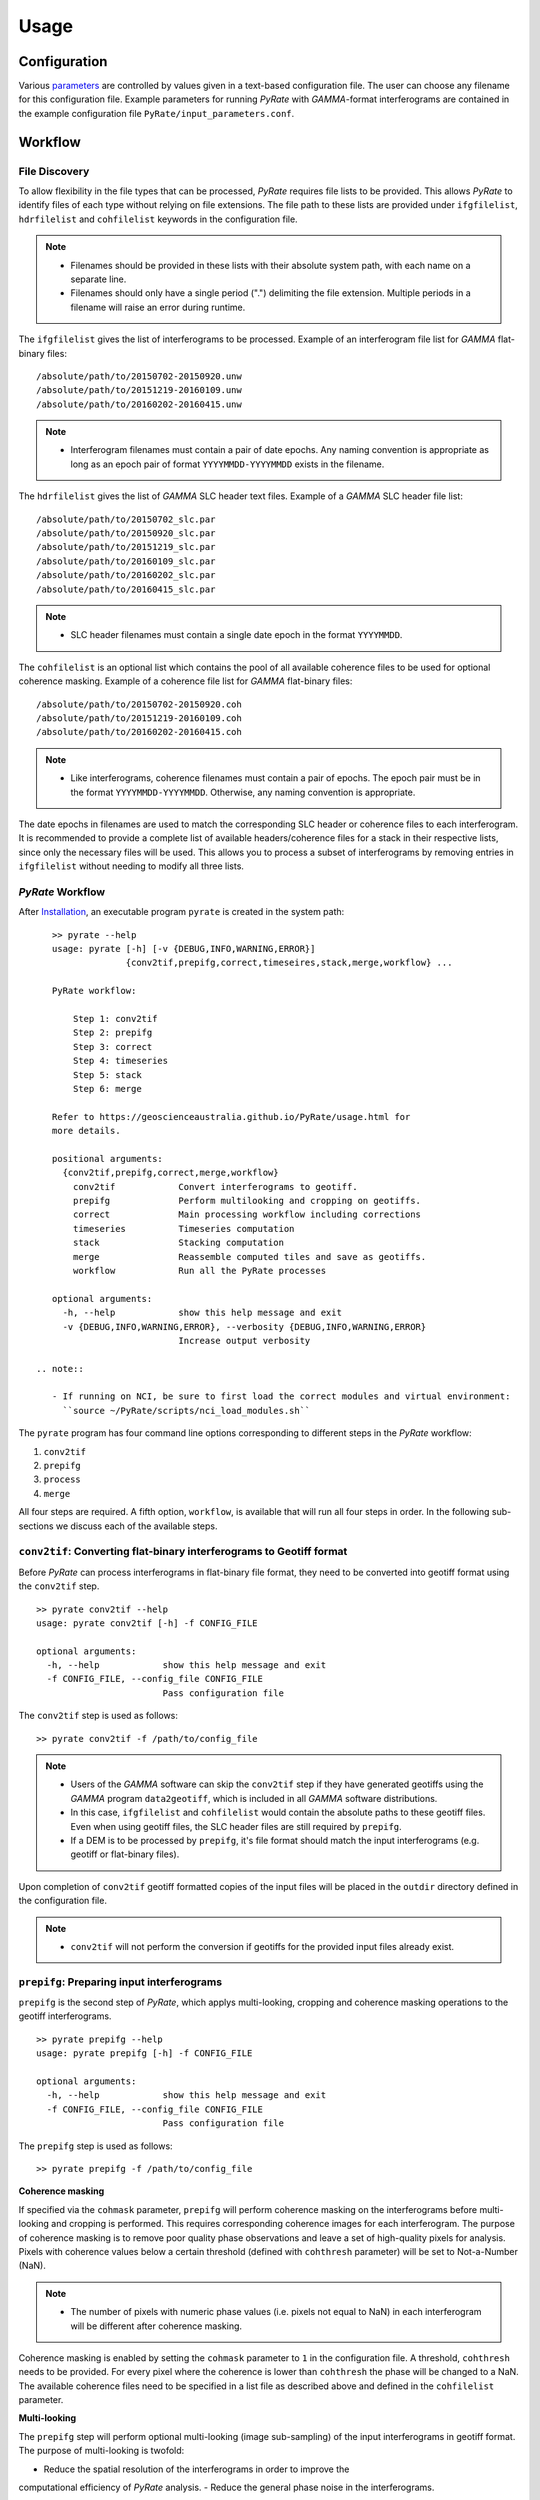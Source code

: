 Usage
=====

Configuration
-------------

Various parameters_ are controlled by values given in a text-based configuration file.
The user can choose any filename for this configuration file.
Example parameters for running `PyRate` with `GAMMA`-format interferograms are
contained in the example configuration file ``PyRate/input_parameters.conf``.

.. _parameters: https://geoscienceaustralia.github.io/PyRate/config.html


Workflow
--------

File Discovery
^^^^^^^^^^^^^^

To allow flexibility in the file types that can be processed, `PyRate` requires
file lists to be provided. This allows `PyRate` to identify files of each
type without relying on file extensions. The file path to these lists are 
provided under ``ifgfilelist``, ``hdrfilelist`` and ``cohfilelist`` keywords
in the configuration file.

.. note::

    - Filenames should be provided in these lists with their absolute system path,
      with each name on a separate line.
    - Filenames should only have a single period (".") delimiting the file extension.
      Multiple periods in a filename will raise an error during runtime.

The ``ifgfilelist`` gives the list of interferograms to be processed.
Example of an interferogram file list for `GAMMA` flat-binary files:

::

    /absolute/path/to/20150702-20150920.unw
    /absolute/path/to/20151219-20160109.unw
    /absolute/path/to/20160202-20160415.unw


.. note::

    - Interferogram filenames must contain a pair of date epochs.
      Any naming convention is appropriate as long as an epoch pair of format
      ``YYYYMMDD-YYYYMMDD`` exists in the filename.

The ``hdrfilelist`` gives the list of `GAMMA` SLC header text files.
Example of a `GAMMA` SLC header file list:

::

    /absolute/path/to/20150702_slc.par
    /absolute/path/to/20150920_slc.par
    /absolute/path/to/20151219_slc.par
    /absolute/path/to/20160109_slc.par
    /absolute/path/to/20160202_slc.par
    /absolute/path/to/20160415_slc.par


.. note::

    - SLC header filenames must contain a single date epoch in the format ``YYYYMMDD``.

The ``cohfilelist`` is an optional list which contains the pool of all available
coherence files to be used for optional coherence masking.
Example of a coherence file list for `GAMMA` flat-binary files:

::

    /absolute/path/to/20150702-20150920.coh
    /absolute/path/to/20151219-20160109.coh
    /absolute/path/to/20160202-20160415.coh

.. note::

    - Like interferograms, coherence filenames must contain a pair of epochs.
      The epoch pair must be in the format ``YYYYMMDD-YYYYMMDD``. Otherwise, any
      naming convention is appropriate.

The date epochs in filenames are used to match the corresponding SLC header
or coherence files to each interferogram. It is recommended to provide a complete
list of available headers/coherence files for a stack in their respective lists,
since only the necessary files will be used. This allows you to process a subset
of interferograms by removing entries in ``ifgfilelist`` without needing to modify
all three lists.

`PyRate` Workflow
^^^^^^^^^^^^^^^^^

After `Installation <installation.html>`__, an
executable program ``pyrate`` is created in the system path:

::

    >> pyrate --help
    usage: pyrate [-h] [-v {DEBUG,INFO,WARNING,ERROR}]
                  {conv2tif,prepifg,correct,timeseires,stack,merge,workflow} ...

    PyRate workflow:

        Step 1: conv2tif
        Step 2: prepifg
        Step 3: correct
        Step 4: timeseries
        Step 5: stack
        Step 6: merge

    Refer to https://geoscienceaustralia.github.io/PyRate/usage.html for
    more details.

    positional arguments:
      {conv2tif,prepifg,correct,merge,workflow}
        conv2tif            Convert interferograms to geotiff.
        prepifg             Perform multilooking and cropping on geotiffs.
        correct             Main processing workflow including corrections
        timeseries          Timeseries computation
        stack               Stacking computation
        merge               Reassemble computed tiles and save as geotiffs.
        workflow            Run all the PyRate processes

    optional arguments:
      -h, --help            show this help message and exit
      -v {DEBUG,INFO,WARNING,ERROR}, --verbosity {DEBUG,INFO,WARNING,ERROR}
                            Increase output verbosity

 .. note::

    - If running on NCI, be sure to first load the correct modules and virtual environment:
      ``source ~/PyRate/scripts/nci_load_modules.sh`` 

The ``pyrate`` program has four command line options corresponding to
different steps in the `PyRate` workflow:

1. ``conv2tif``
2. ``prepifg``
3. ``process``
4. ``merge``

All four steps are required. 
A fifth option, ``workflow``, is available that will run all four steps in order.
In the following sub-sections we discuss each of the available steps.



``conv2tif``: Converting flat-binary interferograms to Geotiff format
^^^^^^^^^^^^^^^^^^^^^^^^^^^^^^^^^^^^^^^^^^^^^^^^^^^^^^^^^^^^^^^^^^^^^

Before `PyRate` can process interferograms in flat-binary file format, they need to be
converted into geotiff format using the ``conv2tif`` step.

::

    >> pyrate conv2tif --help
    usage: pyrate conv2tif [-h] -f CONFIG_FILE

    optional arguments:
      -h, --help            show this help message and exit
      -f CONFIG_FILE, --config_file CONFIG_FILE
                            Pass configuration file

The ``conv2tif`` step is used as follows:

::

    >> pyrate conv2tif -f /path/to/config_file

.. note::

    - Users of the `GAMMA` software can skip the ``conv2tif`` step if they have generated
      geotiffs using the `GAMMA` program ``data2geotiff``, which is included in all
      `GAMMA` software distributions.
    - In this case, ``ifgfilelist`` and ``cohfilelist`` would contain the absolute
      paths to these geotiff files. Even when using geotiff files, the SLC header files
      are still required by ``prepifg``.
    - If a DEM is to be processed by ``prepifg``, it's file format should match the
      input interferograms (e.g. geotiff or flat-binary files).

Upon completion of ``conv2tif`` geotiff formatted copies of the input files will be placed
in the ``outdir`` directory defined in the configuration file.

.. note::

     - ``conv2tif`` will not perform the conversion if geotiffs for the provided
       input files already exist.


``prepifg``: Preparing input interferograms
^^^^^^^^^^^^^^^^^^^^^^^^^^^^^^^^^^^^^^^^^^^

``prepifg`` is the second step of `PyRate`, which applys multi-looking, cropping
and coherence masking operations to the geotiff interferograms.

::

    >> pyrate prepifg --help
    usage: pyrate prepifg [-h] -f CONFIG_FILE

    optional arguments:
      -h, --help            show this help message and exit
      -f CONFIG_FILE, --config_file CONFIG_FILE
                            Pass configuration file

The ``prepifg`` step is used as follows:

::

    >> pyrate prepifg -f /path/to/config_file


**Coherence masking**

If specified via the ``cohmask`` parameter, ``prepifg`` will perform coherence masking
on the interferograms before multi-looking and cropping is performed. This requires
corresponding coherence images for each interferogram. The purpose
of coherence masking is to remove poor quality phase observations and leave a set of
high-quality pixels for analysis. Pixels with coherence values below a certain threshold
(defined with ``cohthresh`` parameter) will be set to Not-a-Number (NaN). 

.. note::

    - The number of pixels with numeric phase values (i.e. pixels not equal to NaN)
      in each interferogram will be different after coherence masking.

Coherence masking is enabled by setting the ``cohmask`` parameter to ``1`` in
the configuration file. A threshold, ``cohthresh`` needs to be provided. 
For every pixel where the coherence is lower than ``cohthresh`` the phase will be
changed to a NaN.
The available coherence files need to be specified in a list file as described above
and defined in the ``cohfilelist`` parameter.


**Multi-looking**

The ``prepifg`` step will perform optional multi-looking (image sub-sampling) 
of the input interferograms in geotiff format. The purpose of multi-looking is twofold:

- Reduce the spatial resolution of the interferograms in order to improve the
computational efficiency of `PyRate` analysis.
- Reduce the general phase noise in the interferograms.

To multi-look, set ``ifglksx`` and ``ifglksy`` to the integer subsampling factor
in the x (easting) and y (northing) dimensions respectively. Separate parameters for x
and y gives flexibility for users in case they want to achieve different spatial
resolution in in each dimension.

.. note::

    - For example, a value of ``2`` will reduce the resolution by half.
      A value of ``1`` will keep the resolution the same as the input interferograms
      (i.e. no multi-looking).
    - It is recommended to try a large multi-look factor to start with (e.g. ``10``
      or greater), and subsequently reduce the multi-looking factor once the user
      has experience with processing a certain dataset.


**Cropping**

The ``prepifg`` step will perform optional spatial cropping of the input interferograms.
This is useful if you are focussing on a specific area of interest within the full
extent of the input interferograms. The advantage of cropping is that `PyRate`
analysis will be computationally more efficient.

To crop, set ``ifgcropopt`` to ``3`` and provide the geographic latitude and longitude
bounds in the ``ifgxfirst`` (west), ``ifgxlast`` (east), ``ifgyfirst`` (north), and
``ifgylast`` (south) parameters.


``process``: Main workflow, including stacking and time series analysis
^^^^^^^^^^^^^^^^^^^^^^^^^^^^^^^^^^^^^^^^^^^^^^^^^^^^^^^^^^^^^^^^^^^^^^^

``process`` is the core of the `PyRate` processing workflow. This step will perform
a series of corrections to the interferogram phase data before running the time series
and stacking analysis.

::

    >> pyrate correct --help
    usage: pyrate correct [-h] -f CONFIG_FILE

    optional arguments:
      -h, --help            show this help message and exit
      -f CONFIG_FILE, --config_file CONFIG_FILE
                            Pass configuration file

The ``correct`` step is used as follows:

::

    >> pyrate correct -f path/to/config_file


Optionally, an orbital error correction and a spatio-temporal filter
operation to estimate and remove atmospheric phase screen (APS) signals is
applied to the interferograms prior to time series and stacking
analysis. The corrected interferograms are updated on disk and the
corrections are not re-applied upon subsequent runs. This functionality
is controlled by the ``orbfit`` and ``apsest`` options in the
configuration file.

Non-optional pre-processing steps include: 
- Minimum Spanning Tree matrix calculation,
- Identification of a suitable reference phase area,
- Removal of reference phase from interferograms,
- Calculation of interferogram covariance,
- Assembly of the variance-covariance matrix.

Following the above processing steps the time series and stacking
calculations are run. Time series is optional, controlled by the 
``tscal`` parameter. Stacking is not optional.


``merge``: Reassemble the tiles
^^^^^^^^^^^^^^^^^^^^^^^^^^^^^^^

``merge`` is the last step of the `PyRate` workflow, which produces geotiff
files containing the final time series and stacking products.
``merge`` will also re-assemble tiles that were generated during the ``process``
step when run with MPI. Tiling is discussed in the :ref:`parallel_label` section
below.

::

    >> pyrate merge --help
    usage: pyrate merge [-h] [-f CONFIG_FILE]

    optional arguments:
      -h, --help            show this help message and exit
      -f CONFIG_FILE, --config_file CONFIG_FILE
                            Pass configuration file

The ``merge`` step is used as follows:

::

    >> pyrate merge -f path/to/config_file

After running the ``merge`` step, several geotiff products will appear in the
directory defined by the ``outdir`` parameter.


``workflow``: Run the full PyRate workflow
^^^^^^^^^^^^^^^^^^^^^^^^^^^^^^^^^^^^^^^^^^

``workflow`` is a fifth option that will run all four steps (``conv2tif``, ``prepifg``,
``process``, and ``merge``) in order as a single job.

::

    >> pyrate workflow --help
    usage: pyrate workflow [-h] [-f CONFIG_FILE]

    optional arguments:
      -h, --help            show this help message and exit
      -f CONFIG_FILE, --config_file CONFIG_FILE
                            Pass configuration file

The ``workflow`` is used as follows:

::

    pyrate workflow -f path/to/config_file

.. note::

    - ``workflow`` will only be useful for users starting with flat-binary input files,
      since ``conv2tif`` is the first step to be run as part of this full workflow.


Input Files
-----------

`PyRate` currently supports input files generated by the `GAMMA` and `ROI\_PAC`
interferometry softwares. `PyRate` will determine the input format from the 
``processor:`` parameter in the configuration file (``0``: `ROI\_PAC`;
``1``: `GAMMA`).

.. note::

    - Support and development of `ROI\_PAC` has been discontinued.
    - `ROI\_PAC` support in `PyRate` will be deprecated in a future release.

`GAMMA`
^^^^^^^

Each `GAMMA` geocoded unwrapped interferogram requires three header files
to extract metadata required for data formatting: a geocoded DEM header
file (``demHeaderFile`` keyword in the configuration file) and the relevant
SLC image header files (``*slc.par``) found in the ``hdrfilelist``.
The header files for the first and second SLC images used in the formation
of a particular interferogram are found automatically by date-string pattern
matching based on date epochs given in the filenames.
A DEM with matching size and geometry to the interferograms can also be processed.
The DEM absolute path and filename are set with the ``demfile`` parameter.

`ROI\_PAC`
^^^^^^^^^^

Each `ROI\_PAC` geocoded unwrapped interferogram requires its own
header/resource file (``*.rsc``). These header files need to be
listed in the defined ``hdrfilelist``. In addition, the geocoded DEM
header file is required and its path and name are specified in the config file under
``demHeaderFile``. The geographic projection in the parameter ``DATUM:`` is extracted
from the DEM header file.
A DEM with matching size and geometry to the interferograms can also be processed.
The DEM absolute path and filename are set with the ``demfile`` parameter.

.. _parallel_label:

Parallel Processing
-------------------

By their very nature, interferograms are large files. This is particularly the case
for `Sentinel-1`_, which has an image swath of 250 km and a pixel resolution on the order
of tens of metres in IW-mode.
Consequently, InSAR processing can be computationally expensive and time consuming.
It therefore makes sense to parallelise processing operations wherever possible.

.. _`Sentinel-1`: https://sentinel.esa.int/web/sentinel/user-guides/sentinel-1-sar

`PyRate` can be run in parallel using standard multi-threading simply by turning
``parallel:  1`` in the configuration file to take advantage of multiple cores
on a single machine. The parameter ``processes`` sets the number of threads.

Alternatively, `PyRate` can be parallelised on a system with an installed MPI library
by using ``mpirun``:

::

    # Modify '-n' based on the number of processors available.
    mpirun -n 4 pyrate conv2tif -f path/to/config_file
    mpirun -n 4 pyrate prepifg -f path/to/config_file
    mpirun -n 4 pyrate correct -f path/to/config_file
    mpirun -n 4 pyrate timeseries -f input_parameters.conf
    mpirun -n 4 pyrate stack -f input_parameters.conf
    mpirun -n 4 pyrate merge -f path/to/config_file

.. note::

    - In the case that `PyRate` is run using ``mpirun``, standard multi-threading is automatically
      disabled (i.e. equivalent to setting ``parallel:  0``).

- During ``conv2tif`` and ``prepifg``, parallelism is achieved by sending sub-lists of input
  files to each process.
- In the multi-threading case, parallelism in the ``process`` step is achieved by splitting
  individual pixels across the available processes in a pixel-by-pixel nature.
- In the MPI case, parallelism in the ``process`` step is achieved by splitting the images
  in to a grid of tiles, where the number of tiles equals the number of processes passed with
  the ``-n`` option. The number of tiles in x and y dimension are automatically calculated by
  `PyRate`, ensuring a roughly equivalent number in both dimensions. One of the functions of the 
  ``merge`` step is to reassemble these tiles in to the full image for each output product.
